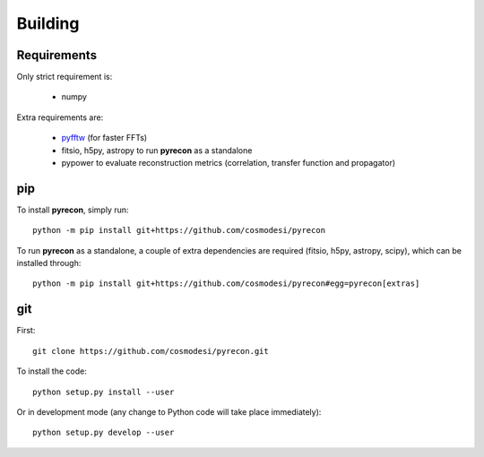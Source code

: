 .. _user-building:

Building
========

Requirements
------------
Only strict requirement is:

  - numpy

Extra requirements are:

  - `pyfftw <https://github.com/pyFFTW/pyFFTW>`_ (for faster FFTs)
  - fitsio, h5py, astropy to run **pyrecon** as a standalone
  - pypower to evaluate reconstruction metrics (correlation, transfer function and propagator)

pip
---
To install **pyrecon**, simply run::

  python -m pip install git+https://github.com/cosmodesi/pyrecon

To run **pyrecon** as a standalone, a couple of extra dependencies are required (fitsio, h5py, astropy, scipy), which can be installed through::

  python -m pip install git+https://github.com/cosmodesi/pyrecon#egg=pyrecon[extras]

git
---
First::

  git clone https://github.com/cosmodesi/pyrecon.git

To install the code::

  python setup.py install --user

Or in development mode (any change to Python code will take place immediately)::

  python setup.py develop --user